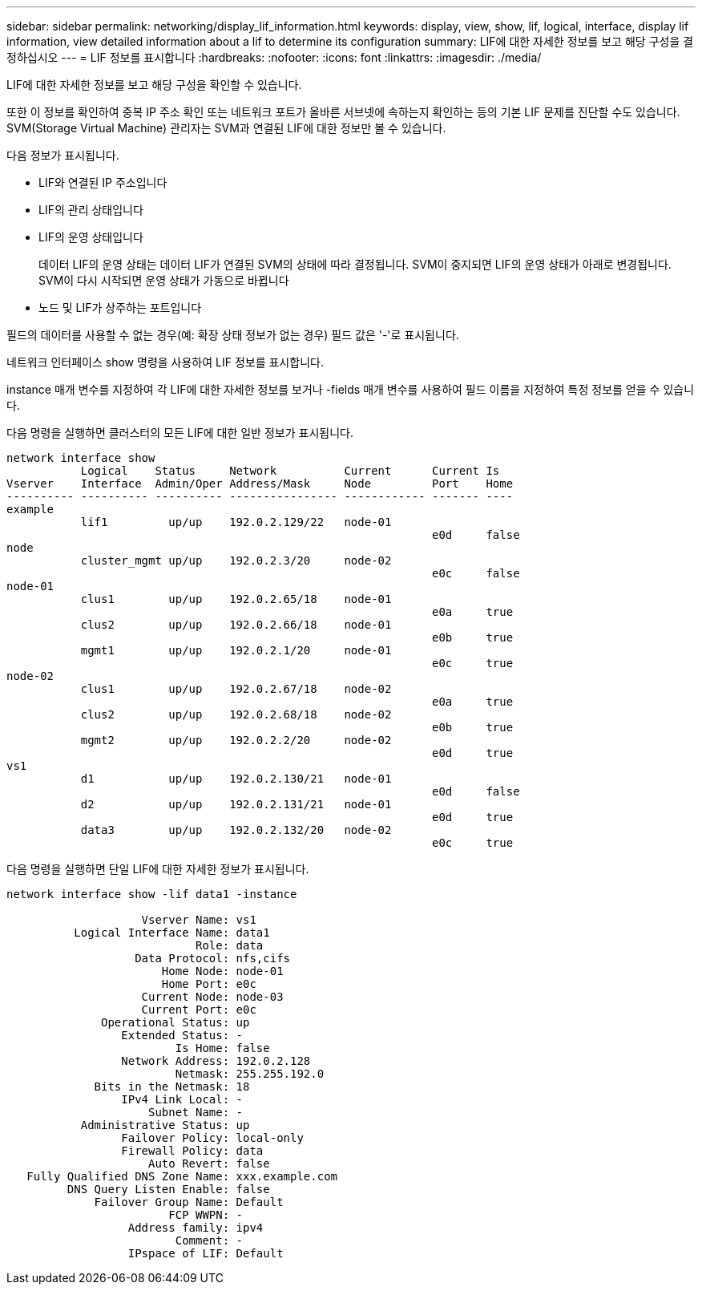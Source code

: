 ---
sidebar: sidebar 
permalink: networking/display_lif_information.html 
keywords: display, view, show, lif, logical, interface, display lif information, view detailed information about a lif to determine its configuration 
summary: LIF에 대한 자세한 정보를 보고 해당 구성을 결정하십시오 
---
= LIF 정보를 표시합니다
:hardbreaks:
:nofooter: 
:icons: font
:linkattrs: 
:imagesdir: ./media/


[role="lead"]
LIF에 대한 자세한 정보를 보고 해당 구성을 확인할 수 있습니다.

또한 이 정보를 확인하여 중복 IP 주소 확인 또는 네트워크 포트가 올바른 서브넷에 속하는지 확인하는 등의 기본 LIF 문제를 진단할 수도 있습니다. SVM(Storage Virtual Machine) 관리자는 SVM과 연결된 LIF에 대한 정보만 볼 수 있습니다.

다음 정보가 표시됩니다.

* LIF와 연결된 IP 주소입니다
* LIF의 관리 상태입니다
* LIF의 운영 상태입니다
+
데이터 LIF의 운영 상태는 데이터 LIF가 연결된 SVM의 상태에 따라 결정됩니다. SVM이 중지되면 LIF의 운영 상태가 아래로 변경됩니다. SVM이 다시 시작되면 운영 상태가 가동으로 바뀝니다

* 노드 및 LIF가 상주하는 포트입니다


필드의 데이터를 사용할 수 없는 경우(예: 확장 상태 정보가 없는 경우) 필드 값은 '-'로 표시됩니다.

네트워크 인터페이스 show 명령을 사용하여 LIF 정보를 표시합니다.

instance 매개 변수를 지정하여 각 LIF에 대한 자세한 정보를 보거나 -fields 매개 변수를 사용하여 필드 이름을 지정하여 특정 정보를 얻을 수 있습니다.

다음 명령을 실행하면 클러스터의 모든 LIF에 대한 일반 정보가 표시됩니다.

....
network interface show
           Logical    Status     Network          Current      Current Is
Vserver    Interface  Admin/Oper Address/Mask     Node         Port    Home
---------- ---------- ---------- ---------------- ------------ ------- ----
example
           lif1         up/up    192.0.2.129/22   node-01
                                                               e0d     false
node
           cluster_mgmt up/up    192.0.2.3/20     node-02
                                                               e0c     false
node-01
           clus1        up/up    192.0.2.65/18    node-01
                                                               e0a     true
           clus2        up/up    192.0.2.66/18    node-01
                                                               e0b     true
           mgmt1        up/up    192.0.2.1/20     node-01
                                                               e0c     true
node-02
           clus1        up/up    192.0.2.67/18    node-02
                                                               e0a     true
           clus2        up/up    192.0.2.68/18    node-02
                                                               e0b     true
           mgmt2        up/up    192.0.2.2/20     node-02
                                                               e0d     true
vs1
           d1           up/up    192.0.2.130/21   node-01
                                                               e0d     false
           d2           up/up    192.0.2.131/21   node-01
                                                               e0d     true
           data3        up/up    192.0.2.132/20   node-02
                                                               e0c     true
....
다음 명령을 실행하면 단일 LIF에 대한 자세한 정보가 표시됩니다.

....
network interface show -lif data1 -instance

                    Vserver Name: vs1
          Logical Interface Name: data1
                            Role: data
                   Data Protocol: nfs,cifs
                       Home Node: node-01
                       Home Port: e0c
                    Current Node: node-03
                    Current Port: e0c
              Operational Status: up
                 Extended Status: -
                         Is Home: false
                 Network Address: 192.0.2.128
                         Netmask: 255.255.192.0
             Bits in the Netmask: 18
                 IPv4 Link Local: -
                     Subnet Name: -
           Administrative Status: up
                 Failover Policy: local-only
                 Firewall Policy: data
                     Auto Revert: false
   Fully Qualified DNS Zone Name: xxx.example.com
         DNS Query Listen Enable: false
             Failover Group Name: Default
                        FCP WWPN: -
                  Address family: ipv4
                         Comment: -
                  IPspace of LIF: Default
....